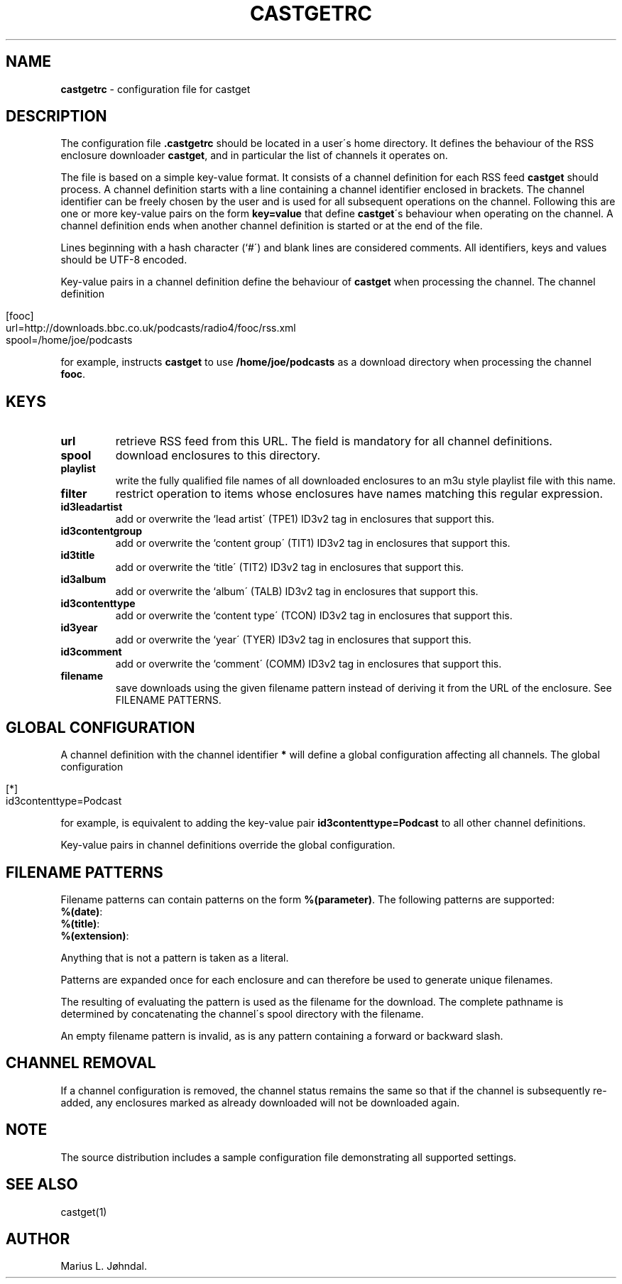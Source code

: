 .\" generated with Ronn/v0.7.3
.\" http://github.com/rtomayko/ronn/tree/0.7.3
.
.TH "CASTGETRC" "5" "January 2016" "castget 1.2.1" "User Commands"
.
.SH "NAME"
\fBcastgetrc\fR \- configuration file for castget
.
.SH "DESCRIPTION"
The configuration file \fB\.castgetrc\fR should be located in a user\'s home directory\. It defines the behaviour of the RSS enclosure downloader \fBcastget\fR, and in particular the list of channels it operates on\.
.
.P
The file is based on a simple key\-value format\. It consists of a channel definition for each RSS feed \fBcastget\fR should process\. A channel definition starts with a line containing a channel identifier enclosed in brackets\. The channel identifier can be freely chosen by the user and is used for all subsequent operations on the channel\. Following this are one or more key\-value pairs on the form \fBkey=value\fR that define \fBcastget\fR\'s behaviour when operating on the channel\. A channel definition ends when another channel definition is started or at the end of the file\.
.
.P
Lines beginning with a hash character (`#\') and blank lines are considered comments\. All identifiers, keys and values should be UTF\-8 encoded\.
.
.P
Key\-value pairs in a channel definition define the behaviour of \fBcastget\fR when processing the channel\. The channel definition
.
.IP "" 4
.
.nf

[fooc]
url=http://downloads\.bbc\.co\.uk/podcasts/radio4/fooc/rss\.xml
spool=/home/joe/podcasts
.
.fi
.
.IP "" 0
.
.P
for example, instructs \fBcastget\fR to use \fB/home/joe/podcasts\fR as a download directory when processing the channel \fBfooc\fR\.
.
.SH "KEYS"
.
.TP
\fBurl\fR
retrieve RSS feed from this URL\. The field is mandatory for all channel definitions\.
.
.TP
\fBspool\fR
download enclosures to this directory\.
.
.TP
\fBplaylist\fR
write the fully qualified file names of all downloaded enclosures to an m3u style playlist file with this name\.
.
.TP
\fBfilter\fR
restrict operation to items whose enclosures have names matching this regular expression\.
.
.TP
\fBid3leadartist\fR
add or overwrite the `lead artist\' (TPE1) ID3v2 tag in enclosures that support this\.
.
.TP
\fBid3contentgroup\fR
add or overwrite the `content group\' (TIT1) ID3v2 tag in enclosures that support this\.
.
.TP
\fBid3title\fR
add or overwrite the `title\' (TIT2) ID3v2 tag in enclosures that support this\.
.
.TP
\fBid3album\fR
add or overwrite the `album\' (TALB) ID3v2 tag in enclosures that support this\.
.
.TP
\fBid3contenttype\fR
add or overwrite the `content type\' (TCON) ID3v2 tag in enclosures that support this\.
.
.TP
\fBid3year\fR
add or overwrite the `year\' (TYER) ID3v2 tag in enclosures that support this\.
.
.TP
\fBid3comment\fR
add or overwrite the `comment\' (COMM) ID3v2 tag in enclosures that support this\.
.
.TP
\fBfilename\fR
save downloads using the given filename pattern instead of deriving it from the URL of the enclosure\. See FILENAME PATTERNS\.
.
.SH "GLOBAL CONFIGURATION"
A channel definition with the channel identifier \fB*\fR will define a global configuration affecting all channels\. The global configuration
.
.IP "" 4
.
.nf

[*]
id3contenttype=Podcast
.
.fi
.
.IP "" 0
.
.P
for example, is equivalent to adding the key\-value pair \fBid3contenttype=Podcast\fR to all other channel definitions\.
.
.P
Key\-value pairs in channel definitions override the global configuration\.
.
.SH "FILENAME PATTERNS"
Filename patterns can contain patterns on the form \fB%(parameter)\fR\. The following patterns are supported:
.
.TP
\fB%(date)\fR:

.
.TP
\fB%(title)\fR:

.
.TP
\fB%(extension)\fR:

.
.P
Anything that is not a pattern is taken as a literal\.
.
.P
Patterns are expanded once for each enclosure and can therefore be used to generate unique filenames\.
.
.P
The resulting of evaluating the pattern is used as the filename for the download\. The complete pathname is determined by concatenating the channel\'s spool directory with the filename\.
.
.P
An empty filename pattern is invalid, as is any pattern containing a forward or backward slash\.
.
.SH "CHANNEL REMOVAL"
If a channel configuration is removed, the channel status remains the same so that if the channel is subsequently re\-added, any enclosures marked as already downloaded will not be downloaded again\.
.
.SH "NOTE"
The source distribution includes a sample configuration file demonstrating all supported settings\.
.
.SH "SEE ALSO"
castget(1)
.
.SH "AUTHOR"
Marius L\. Jøhndal\.

